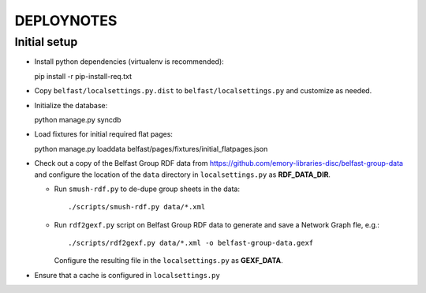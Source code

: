 .. _DEPLOYNOTES:

DEPLOYNOTES
===========

Initial setup
-------------

* Install python dependencies (virtualenv is recommended)::

  pip install -r pip-install-req.txt

* Copy ``belfast/localsettings.py.dist`` to ``belfast/localsettings.py``
  and customize as needed.

* Initialize the database::

  python manage.py syncdb

* Load fixtures for initial required flat pages::

  python manage.py loaddata belfast/pages/fixtures/initial_flatpages.json

* Check out a copy of the Belfast Group RDF data from
  https://github.com/emory-libraries-disc/belfast-group-data
  and configure the location of the ``data`` directory
  in ``localsettings.py`` as **RDF_DATA_DIR**.

  * Run ``smush-rdf.py`` to de-dupe group sheets in the data::

      ./scripts/smush-rdf.py data/*.xml

  * Run ``rdf2gexf.py`` script on Belfast Group RDF data to
    generate and save a Network Graph fle, e.g.::

      ./scripts/rdf2gexf.py data/*.xml -o belfast-group-data.gexf

    Configure the resulting file in the ``localsettings.py``
    as **GEXF_DATA**.

* Ensure that a cache is configured in ``localsettings.py``


